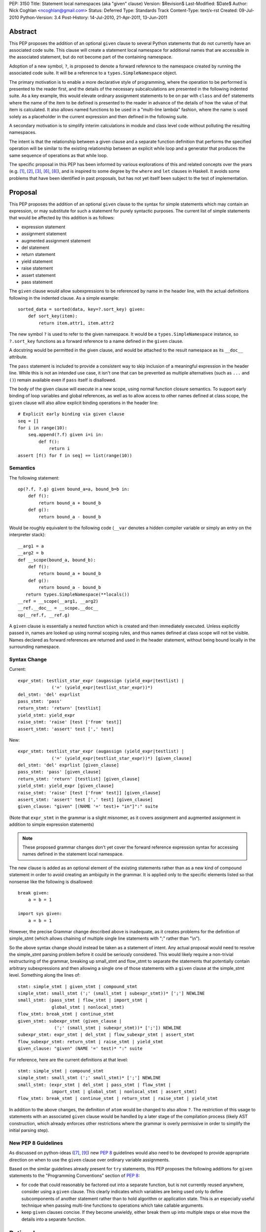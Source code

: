 PEP: 3150
Title: Statement local namespaces (aka "given" clause)
Version: $Revision$
Last-Modified: $Date$
Author: Nick Coghlan <ncoghlan@gmail.com>
Status: Deferred
Type: Standards Track
Content-Type: text/x-rst
Created: 09-Jul-2010
Python-Version: 3.4
Post-History: 14-Jul-2010, 21-Apr-2011, 13-Jun-2011


Abstract
========

This PEP proposes the addition of an optional ``given`` clause to several
Python statements that do not currently have an associated code suite. This
clause will create a statement local namespace for additional names that are
accessible in the associated statement, but do not become part of the
containing namespace.

Adoption of a new symbol, ``?``, is proposed to denote a forward reference
to the namespace created by running the associated code suite. It will be
a reference to a ``types.SimpleNamespace`` object.

The primary motivation is to enable a more declarative style of programming,
where the operation to be performed is presented to the reader first, and the
details of the necessary subcalculations are presented in the following
indented suite. As a key example, this would elevate ordinary assignment
statements to be on par with ``class`` and ``def`` statements where the name
of the item to be defined is presented to the reader in advance of the
details of how the value of that item is calculated. It also allows named
functions to be used in a "multi-line lambda" fashion, where the name is used
solely as a placeholder in the current expression and then defined in the
following suite.

A secondary motivation is to simplify interim calculations in module and
class level code without polluting the resulting namespaces.

The intent is that the relationship between a given clause and a separate
function definition that performs the specified operation will be similar to
the existing relationship between an explicit while loop and a generator that
produces the same sequence of operations as that while loop.

The specific proposal in this PEP has been informed by various explorations
of this and related concepts over the years (e.g. [1]_, [2]_, [3]_, [6]_,
[8]_), and is inspired to some degree by the ``where`` and ``let`` clauses in
Haskell. It avoids some problems that have been identified in past proposals,
but has not yet itself been subject to the test of implementation.


Proposal
========

This PEP proposes the addition of an optional ``given`` clause to the
syntax for simple statements which may contain an expression, or may
substitute for such a statement for purely syntactic purposes. The
current list of simple statements that would be affected by this
addition is as follows:

* expression statement
* assignment statement
* augmented assignment statement
* del statement
* return statement
* yield statement
* raise statement
* assert statement
* pass statement

The ``given`` clause would allow subexpressions to be referenced by
name in the header line, with the actual definitions following in
the indented clause. As a simple example::

   sorted_data = sorted(data, key=?.sort_key) given:
       def sort_key(item):
           return item.attr1, item.attr2

The new symbol ``?`` is used to refer to the given namespace. It would be a
``types.SimpleNamespace`` instance, so ``?.sort_key`` functions as
a forward reference to a name defined in the ``given`` clause.

A docstring would be permitted in the given clause, and would be attached
to the result namespace as its ``__doc__`` attribute.

The ``pass`` statement is included to provide a consistent way to skip
inclusion of a meaningful expression in the header line. While this is not
an intended use case, it isn't one that can be prevented as multiple
alternatives (such as ``...`` and ``()``) remain available even if ``pass``
itself is disallowed.

The body of the given clause will execute in a new scope, using normal
function closure semantics. To support early binding of loop variables
and global references, as well as to allow access to other names defined at
class scope, the ``given`` clause will also allow explicit
binding operations in the header line::

   # Explicit early binding via given clause
   seq = []
   for i in range(10):
       seq.append(?.f) given i=i in:
           def f():
               return i
   assert [f() for f in seq] == list(range(10))


Semantics
---------

The following statement::

   op(?.f, ?.g) given bound_a=a, bound_b=b in:
       def f():
           return bound_a + bound_b
       def g():
           return bound_a - bound_b

Would be roughly equivalent to the following code (``__var`` denotes a
hidden compiler variable or simply an entry on the interpreter stack)::

   __arg1 = a
   __arg2 = b
   def __scope(bound_a, bound_b):
       def f():
           return bound_a + bound_b
       def g():
           return bound_a - bound_b
      return types.SimpleNamespace(**locals())
   __ref = __scope(__arg1, __arg2)
   __ref.__doc__ = __scope.__doc__
   op(__ref.f, __ref.g)

A ``given`` clause is essentially a nested function which is created and
then immediately executed. Unless explicitly passed in, names are looked
up using normal scoping rules, and thus names defined at class scope will
not be visible. Names declared as forward references are returned and
used in the header statement, without being bound locally in the
surrounding namespace.


Syntax Change
-------------

Current::

   expr_stmt: testlist_star_expr (augassign (yield_expr|testlist) |
                ('=' (yield_expr|testlist_star_expr))*)
   del_stmt: 'del' exprlist
   pass_stmt: 'pass'
   return_stmt: 'return' [testlist]
   yield_stmt: yield_expr
   raise_stmt: 'raise' [test ['from' test]]
   assert_stmt: 'assert' test [',' test]


New::

   expr_stmt: testlist_star_expr (augassign (yield_expr|testlist) |
                ('=' (yield_expr|testlist_star_expr))*) [given_clause]
   del_stmt: 'del' exprlist [given_clause]
   pass_stmt: 'pass' [given_clause]
   return_stmt: 'return' [testlist] [given_clause]
   yield_stmt: yield_expr [given_clause]
   raise_stmt: 'raise' [test ['from' test]] [given_clause]
   assert_stmt: 'assert' test [',' test] [given_clause]
   given_clause: "given" [(NAME '=' test)+ "in"]":" suite

(Note that ``expr_stmt`` in the grammar is a slight misnomer, as it covers
assignment and augmented assignment in addition to simple expression
statements)

.. note::
   These proposed grammar changes don't yet cover the forward reference
   expression syntax for accessing names defined in the statement local
   namespace.


The new clause is added as an optional element of the existing statements
rather than as a new kind of compound statement in order to avoid creating
an ambiguity in the grammar. It is applied only to the specific elements
listed so that nonsense like the following is disallowed::

   break given:
       a = b = 1

   import sys given:
       a = b = 1

However, the precise Grammar change described above is inadequate, as it
creates problems for the definition of simple_stmt (which allows chaining of
multiple single line statements with ";" rather than "\\n").

So the above syntax change should instead be taken as a statement of intent.
Any actual proposal would need to resolve the simple_stmt parsing problem
before it could be seriously considered. This would likely require a
non-trivial restructuring of the grammar, breaking up small_stmt and
flow_stmt to separate the statements that potentially contain arbitrary
subexpressions and then allowing a single one of those statements with
a ``given`` clause at the simple_stmt level. Something along the lines of::

   stmt: simple_stmt | given_stmt | compound_stmt
   simple_stmt: small_stmt (';' (small_stmt | subexpr_stmt))* [';'] NEWLINE
   small_stmt: (pass_stmt | flow_stmt | import_stmt |
                global_stmt | nonlocal_stmt)
   flow_stmt: break_stmt | continue_stmt
   given_stmt: subexpr_stmt (given_clause |
                 (';' (small_stmt | subexpr_stmt))* [';']) NEWLINE
   subexpr_stmt: expr_stmt | del_stmt | flow_subexpr_stmt | assert_stmt
   flow_subexpr_stmt: return_stmt | raise_stmt | yield_stmt
   given_clause: "given" (NAME '=' test)* ":" suite

For reference, here are the current definitions at that level::

   stmt: simple_stmt | compound_stmt
   simple_stmt: small_stmt (';' small_stmt)* [';'] NEWLINE
   small_stmt: (expr_stmt | del_stmt | pass_stmt | flow_stmt |
                import_stmt | global_stmt | nonlocal_stmt | assert_stmt)
   flow_stmt: break_stmt | continue_stmt | return_stmt | raise_stmt | yield_stmt

In addition to the above changes, the definition of ``atom`` would be changed
to also allow ``?``. The restriction of this usage to statements with
an associated ``given`` clause would be handled by a later stage of the
compilation process (likely AST construction, which already enforces
other restrictions where the grammar is overly permissive in order to
simplify the initial parsing step).


New PEP 8 Guidelines
--------------------

As discussed on python-ideas ([7]_, [9]_) new :pep:`8` guidelines would also
need to be developed to provide appropriate direction on when to use the
``given`` clause over ordinary variable assignments.

Based on the similar guidelines already present for ``try`` statements, this
PEP proposes the following additions for ``given`` statements to the
"Programming Conventions" section of :pep:`8`:

- for code that could reasonably be factored out into a separate function,
  but is not currently reused anywhere, consider using a ``given`` clause.
  This clearly indicates which variables are being used only to define
  subcomponents of another statement rather than to hold algorithm or
  application state. This is an especially useful technique when
  passing multi-line functions to operations which take callable
  arguments.

- keep ``given`` clauses concise. If they become unwieldy, either break
  them up into multiple steps or else move the details into a separate
  function.


Rationale
=========

Function and class statements in Python have a unique property
relative to ordinary assignment statements: to some degree, they are
*declarative*. They present the reader of the code with some critical
information about a name that is about to be defined, before
proceeding on with the details of the actual definition in the
function or class body.

The *name* of the object being declared is the first thing stated
after the keyword. Other important information is also given the
honour of preceding the implementation details:

- decorators (which can greatly affect the behaviour of the created
  object, and were placed ahead of even the keyword and name as a matter
  of practicality more so than aesthetics)
- the docstring (on the first line immediately following the header line)
- parameters, default values and annotations for function definitions
- parent classes, metaclass and optionally other details (depending on
  the metaclass) for class definitions

This PEP proposes to make a similar declarative style available for
arbitrary assignment operations, by permitting the inclusion of a
"given" suite following any simple assignment statement::

    TARGET = [TARGET2 = ... TARGETN =] EXPR given:
        SUITE

By convention, code in the body of the suite should be oriented solely
towards correctly defining the assignment operation carried out in the
header line. The header line operation should also be adequately
descriptive (e.g. through appropriate choices of variable names) to
give a reader a reasonable idea of the purpose of the operation
without reading the body of the suite.

However, while they are the initial motivating use case, limiting this
feature solely to simple assignments would be overly restrictive. Once the
feature is defined at all, it would be quite arbitrary to prevent its use
for augmented assignments, return statements, yield expressions,
comprehensions and arbitrary expressions that may modify the
application state.

The ``given`` clause may also function as a more readable
alternative to some uses of lambda expressions and similar
constructs when passing one-off functions to operations
like ``sorted()`` or in callback based event-driven programming.

In module and class level code, the ``given`` clause will serve as a
clear and reliable replacement for usage of the ``del`` statement to keep
interim working variables from polluting the resulting namespace.

One potentially useful way to think of the proposed clause is as a middle
ground between conventional in-line code and separation of an
operation out into a dedicated function, just as an inline while loop may
eventually be factored out into a dedicated generator.


Design Discussion
=================

Keyword Choice
--------------

This proposal initially used ``where`` based on the name of a similar
construct in Haskell. However, it has been pointed out that there
are existing Python libraries (such as Numpy [4]_) that already use
``where`` in the SQL query condition sense, making that keyword choice
potentially confusing.

While ``given`` may also be used as a variable name (and hence would be
deprecated using the usual ``__future__`` dance for introducing
new keywords), it is associated much more strongly with the desired
"here are some extra variables this expression may use" semantics
for the new clause.

Reusing the ``with`` keyword has also been proposed. This has the
advantage of avoiding the addition of a new keyword, but also has
a high potential for confusion as the ``with`` clause and ``with``
statement would look similar but do completely different things.
That way lies C++ and Perl :)


Relation to PEP 403
-------------------

:pep:`403` (General Purpose Decorator Clause) attempts to achieve the main
goals of this PEP using a less radical language change inspired by the
existing decorator syntax.

Despite having the same author, the two PEPs are in direct competition with
each other. :pep:`403` represents a minimalist approach that attempts to achieve
useful functionality with a minimum of change from the status quo. This PEP
instead aims for a more flexible standalone statement design, which requires
a larger degree of change to the language.

Note that where :pep:`403` is better suited to explaining the behaviour of
generator expressions correctly, this PEP is better able to explain the
behaviour of decorator clauses in general. Both PEPs support adequate
explanations for the semantics of container comprehensions.


Explaining Container Comprehensions and Generator Expressions
-------------------------------------------------------------

One interesting feature of the proposed construct is that it can be used as
a primitive to explain the scoping and execution order semantics of
container comprehensions::

    seq2 = [x for x in y if q(x) for y in seq if p(y)]

    # would be equivalent to

    seq2 = ?.result given seq=seq:
        result = []
        for y in seq:
            if p(y):
                for x in y:
                    if q(x):
                        result.append(x)

The important point in this expansion is that it explains why comprehensions
appear to misbehave at class scope: only the outermost iterator is evaluated
at class scope, while all predicates, nested iterators and value expressions
are evaluated inside a nested scope.

Not that, unlike :pep:`403`, the current version of this PEP *cannot*
provide a precisely equivalent expansion for a generator expression. The
closest it can get is to define an additional level of scoping::

    seq2 = ?.g(seq) given:
        def g(seq):
            for y in seq:
                if p(y):
                    for x in y:
                        if q(x):
                            yield x

This limitation could be remedied by permitting the given clause to be
a generator function, in which case ? would refer to a generator-iterator
object rather than a simple namespace::

    seq2 = ? given seq=seq in:
        for y in seq:
            if p(y):
                for x in y:
                    if q(x):
                        yield x

However, this would make the meaning of "?" quite ambiguous, even more so
than is already the case for the meaning of ``def`` statements (which will
usually have a docstring indicating whether or not a function definition is
actually a generator)

Explaining Decorator Clause Evaluation and Application
------------------------------------------------------

The standard explanation of decorator clause evaluation and application
has to deal with the idea of hidden compiler variables in order to show
steps in their order of execution. The given statement allows a decorated
function definition like::

   @classmethod
   def classname(cls):
       return cls.__name__

To instead be explained as roughly equivalent to::

   classname = .d1(classname) given:
       d1 = classmethod
       def classname(cls):
           return cls.__name__

Anticipated Objections
----------------------


Two Ways To Do It
~~~~~~~~~~~~~~~~~

A lot of code may now be written with values defined either before the
expression where they are used or afterwards in a ``given`` clause, creating
two ways to do it, perhaps without an obvious way of choosing between them.

On reflection, I feel this is a misapplication of the "one obvious way"
aphorism. Python already offers *lots* of ways to write code. We can use
a for loop or a while loop, a functional style or an imperative style or an
object oriented style. The language, in general, is designed to let people
write code that matches the way they think. Since different people think
differently, the way they write their code will change accordingly.

Such stylistic questions in a code base are rightly left to the development
group responsible for that code. When does an expression get so complicated
that the subexpressions should be taken out and assigned to variables, even
though those variables are only going to be used once? When should an inline
while loop be replaced with a generator that implements the same logic?
Opinions differ, and that's OK.

However, explicit :pep:`8` guidance will be needed for CPython and the standard
library, and that is discussed in the proposal above.


Out of Order Execution
~~~~~~~~~~~~~~~~~~~~~~

The ``given`` clause makes execution jump around a little strangely, as the
body of the ``given`` clause is executed before the simple statement in the
clause header. The closest any other part of Python comes to this is the out
of order evaluation in list comprehensions, generator expressions and
conditional expressions and the delayed application of decorator functions to
the function they decorate (the decorator expressions themselves are executed
in the order they are written).

While this is true, the syntax is intended for cases where people are
themselves *thinking* about a problem out of sequence (at least as far as
the language is concerned). As an example of this, consider the following
thought in the mind of a Python user:

   I want to sort the items in this sequence according to the values of
   attr1 and attr2 on each item.

If they're comfortable with Python's ``lambda`` expressions, then they might
choose to write it like this::

   sorted_list = sorted(original, key=(lambda v: v.attr1, v.attr2))

That gets the job done, but it hardly reaches the standard of ``executable
pseudocode`` that fits Python's reputation.

If they don't like ``lambda`` specifically, the ``operator`` module offers an
alternative that still allows the key function to be defined inline::

   sorted_list = sorted(original,
                        key=operator.attrgetter(v. 'attr1', 'attr2'))

Again, it gets the job done, but even the most generous of readers would
not consider that to be "executable pseudocode".

If they think both of the above options are ugly and confusing, or they need
logic in their key function that can't be expressed as an expression (such
as catching an exception), then Python currently forces them to reverse the
order of their original thought and define the sorting criteria first::

   def sort_key(item):
       return item.attr1, item.attr2

   sorted_list = sorted(original, key=sort_key)

"Just define a function" has been the rote response to requests for multi-line
lambda support for years. As with the above options, it gets the job done,
but it really does represent a break between what the user is thinking and
what the language allows them to express.

I believe the proposal in this PEP would finally let Python get close to the
"executable pseudocode" bar for the kind of thought expressed above::

   sorted_list = sorted(original, key=?.key) given:
       def key(item):
           return item.attr1, item.attr2

Everything is in the same order as it was in the user's original thought, and
they don't even need to come up with a name for the sorting criteria: it is
possible to reuse the keyword argument name directly.

A possible enhancement to those proposal would be to provide a convenient
shorthand syntax to say "use the given clause contents as keyword
arguments". Even without dedicated syntax, that can be written simply as
``**vars(?)``.


Harmful to Introspection
~~~~~~~~~~~~~~~~~~~~~~~~

Poking around in module and class internals is an invaluable tool for
white-box testing and interactive debugging. The ``given`` clause will be
quite effective at preventing access to temporary state used during
calculations (although no more so than current usage of ``del`` statements
in that regard).

While this is a valid concern, design for testability is an issue that
cuts across many aspects of programming. If a component needs to be tested
independently, then a ``given`` statement should be refactored in to separate
statements so that information is exposed to the test suite. This isn't
significantly different from refactoring an operation hidden inside a
function or generator out into its own function purely to allow it to be
tested in isolation.


Lack of Real World Impact Assessment
~~~~~~~~~~~~~~~~~~~~~~~~~~~~~~~~~~~~

The examples in the current PEP are almost all relatively small "toy"
examples. The proposal in this PEP needs to be subjected to the test of
application to a large code base (such as the standard library or a large
Twisted application) in a search for examples where the readability of real
world code is genuinely enhanced.

This is more of a deficiency in the PEP rather than the idea, though. If
it wasn't a real world problem, we wouldn't get so many complaints about
the lack of multi-line lambda support and Ruby's block construct
probably wouldn't be quite so popular.


Open Questions
==============

Syntax for Forward References
-----------------------------

The ``?`` symbol is proposed for forward references to the given namespace
as it is short, currently unused and suggests "there's something missing
here that will be filled in later".

The proposal in the PEP doesn't neatly parallel any existing Python feature,
so reusing an already used symbol has been deliberately avoided.


Handling of ``nonlocal`` and ``global``
---------------------------------------

``nonlocal`` and ``global`` are explicitly disallowed in the ``given`` clause
suite and will be syntax errors if they occur. They will work normally if
they appear within a ``def`` statement within that suite.

Alternatively, they could be defined as operating as if the anonymous
functions were defined as in the expansion above.


Handling of ``break`` and ``continue``
--------------------------------------

``break`` and ``continue`` will operate as if the anonymous functions were
defined as in the expansion above. They will be syntax errors if they occur
in the ``given`` clause suite but will work normally if they appear within
a ``for`` or ``while`` loop as part of that suite.


Handling of ``return`` and ``yield``
------------------------------------

``return`` and ``yield`` are explicitly disallowed in the ``given`` clause
suite and will be syntax errors if they occur. They will work normally if
they appear within a ``def`` statement within that suite.


Examples
========

Defining callbacks for event driven programming::

  # Current Python (definition before use)
  def cb(sock):
      # Do something with socket
  def eb(exc):
      logging.exception(
          "Failed connecting to %s:%s", host, port)
  loop.create_connection((host, port), cb, eb) given:

  # Becomes:
  loop.create_connection((host, port), ?.cb, ?.eb) given:
      def cb(sock):
          # Do something with socket
      def eb(exc):
          logging.exception(
              "Failed connecting to %s:%s", host, port)


Defining "one-off" classes which typically only have a single instance::

  # Current Python (instantiation after definition)
  class public_name():
    ... # However many lines
  public_name = public_name(*params)

  # Current Python (custom decorator)
  def singleton(*args, **kwds):
      def decorator(cls):
          return cls(*args, **kwds)
      return decorator

  @singleton(*params)
  class public_name():
    ... # However many lines

  # Becomes:
  public_name = ?.MeaningfulClassName(*params) given:
    class MeaningfulClassName():
      ... # Should trawl the stdlib for an example of doing this

Calculating attributes without polluting the local namespace (from os.py)::

  # Current Python (manual namespace cleanup)
  def _createenviron():
    ... # 27 line function

  environ = _createenviron()
  del _createenviron

  # Becomes:
  environ = ?._createenviron() given:
      def _createenviron():
        ... # 27 line function

Replacing default argument hack (from functools.lru_cache)::

  # Current Python (default argument hack)
  def decorating_function(user_function,
                 tuple=tuple, sorted=sorted, len=len, KeyError=KeyError):
    ... # 60 line function
  return decorating_function

  # Becomes:
  return ?.decorating_function given:
    # Cell variables rather than locals, but should give similar speedup
    tuple, sorted, len, KeyError = tuple, sorted, len, KeyError
    def decorating_function(user_function):
      ... # 60 line function

  # This example also nicely makes it clear that there is nothing in the
  # function after the nested function definition. Due to additional
  # nested functions, that isn't entirely clear in the current code.


Possible Additions
==================

* The current proposal allows the addition of a ``given`` clause only
  for simple statements. Extending the idea to allow the use of
  compound statements would be quite possible (by appending the given
  clause as an independent suite at the end), but doing so raises
  serious readability concerns (as values defined in the ``given``
  clause may be used well before they are defined, exactly the kind
  of readability trap that other features like decorators and ``with``
  statements are designed to eliminate)

* The "explicit early binding" variant may be applicable to the discussions
  on python-ideas on how to eliminate the default argument hack. A ``given``
  clause in the header line for functions (after the return type annotation)
  may be the answer to that question.


Rejected Alternatives
=====================

* An earlier version of this PEP allowed implicit forward references to the
  names in the trailing suite, and also used implicit early binding
  semantics. Both of these ideas substantially complicated the proposal
  without providing a sufficient increase in expressive power. The current
  proposing with explicit forward references and early binding brings the
  new construct into line with existing scoping semantics, greatly
  improving the chances the idea can actually be implemented.

* In addition to the proposals made here, there have also been suggestions
  of two suite "in-order" variants which provide the limited scoping of
  names without supporting out-of-order execution. I believe these
  suggestions largely miss the point of what people are complaining about
  when they ask for multi-line lambda support - it isn't that coming up
  with a name for the subexpression is especially difficult, it's that
  naming the function before the statement that uses it means the code
  no longer matches the way the developer thinks about the problem at hand.

* I've made some unpublished attempts to allow direct references to the
  closure implicitly created by the ``given`` clause, while still retaining
  the general structure of the syntax as defined in this PEP (For example,
  allowing a subexpression like ``?given`` or ``:given`` to be used in
  expressions to indicate a direct reference to the implied closure, thus
  preventing it from being called automatically to create the local namespace).
  All such attempts have appeared unattractive and confusing compared to
  the simpler decorator-inspired proposal in :pep:`403`.

Reference Implementation
========================

None as yet. If you want a crash course in Python namespace
semantics and code compilation, feel free to try ;)


TO-DO
=====

* Mention :pep:`359` and possible uses for locals() in the ``given`` clause

* Figure out if this can be used internally to make the implementation of
  zero-argument super() calls less awful

References
==========

.. [1] `Explicitation lines in Python
   <https://mail.python.org/pipermail/python-ideas/2010-June/007476.html>`__

.. [2] `'where' statement in Python
   <https://mail.python.org/pipermail/python-ideas/2010-July/007584.html>`__

.. [3] `Where-statement (Proposal for function expressions)
   <https://mail.python.org/pipermail/python-ideas/2009-July/005132.html>`__

.. [4] `Name conflict with NumPy for 'where' keyword choice
   <https://mail.python.org/pipermail/python-ideas/2010-July/007596.html>`__

.. [6] `Assignments in list/generator expressions
   <https://mail.python.org/pipermail/python-ideas/2011-April/009863.html>`__

.. [7] `Possible PEP 3150 style guidelines (#1)
   <https://mail.python.org/pipermail/python-ideas/2011-April/009869.html>`__

.. [8] `Discussion of PEP 403 (statement local function definition)
   <https://mail.python.org/pipermail/python-ideas/2011-October/012276.html>`__

.. [9] `Possible PEP 3150 style guidelines (#2)
   <https://mail.python.org/pipermail/python-ideas/2011-October/012341.html>`__

* `The "Status quo wins a stalemate" design principle
  <https://www.curiousefficiency.org/posts/2011/02/status-quo-wins-stalemate.html>`__

* `Multi-line lambdas (again!)
  <https://mail.python.org/pipermail/python-ideas/2013-August/022526.html>`__

Copyright
=========

This document has been placed in the public domain.
